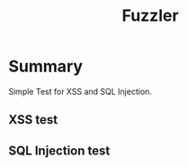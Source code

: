 #+TITLE: Fuzzler

* Summary
Simple Test for XSS and SQL Injection.

** XSS test
[[./xss-test.png]]

** SQL Injection test
[[./sql-test.png]]

